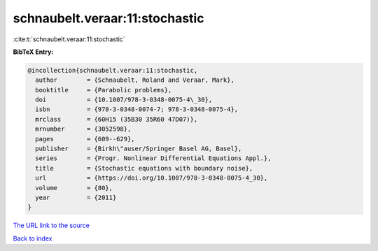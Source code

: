 schnaubelt.veraar:11:stochastic
===============================

:cite:t:`schnaubelt.veraar:11:stochastic`

**BibTeX Entry:**

.. code-block:: bibtex

   @incollection{schnaubelt.veraar:11:stochastic,
     author        = {Schnaubelt, Roland and Veraar, Mark},
     booktitle     = {Parabolic problems},
     doi           = {10.1007/978-3-0348-0075-4\_30},
     isbn          = {978-3-0348-0074-7; 978-3-0348-0075-4},
     mrclass       = {60H15 (35B30 35R60 47D07)},
     mrnumber      = {3052598},
     pages         = {609--629},
     publisher     = {Birkh\"auser/Springer Basel AG, Basel},
     series        = {Progr. Nonlinear Differential Equations Appl.},
     title         = {Stochastic equations with boundary noise},
     url           = {https://doi.org/10.1007/978-3-0348-0075-4_30},
     volume        = {80},
     year          = {2011}
   }

`The URL link to the source <https://doi.org/10.1007/978-3-0348-0075-4_30>`__


`Back to index <../By-Cite-Keys.html>`__
